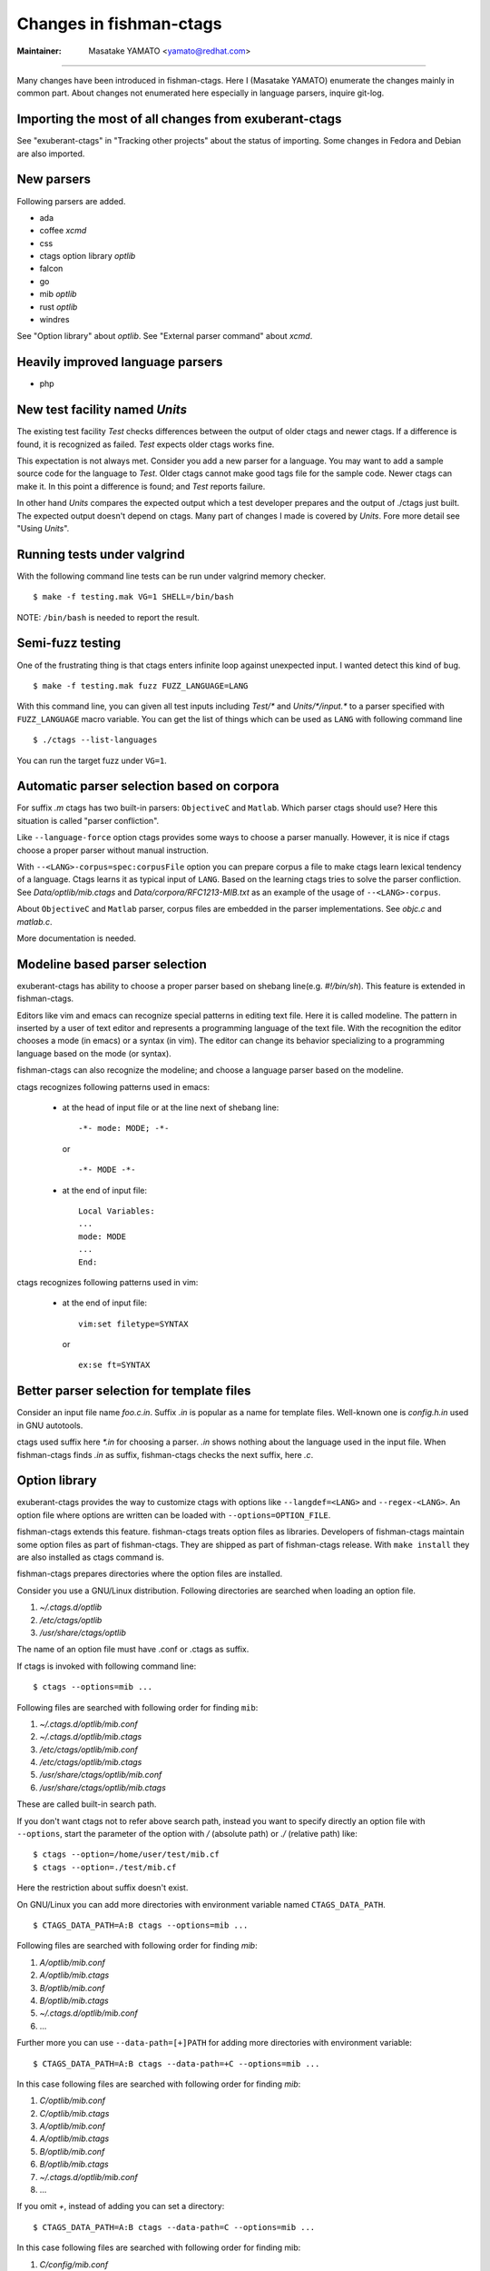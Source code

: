 Changes in fishman-ctags
======================================================================

:Maintainer: Masatake YAMATO <yamato@redhat.com>

----

Many changes have been introduced in fishman-ctags. Here I (Masatake
YAMATO) enumerate the changes mainly in common part. About changes
not enumerated here especially in language parsers, inquire git-log.

Importing the most of all changes from exuberant-ctags
---------------------------------------------------------------------
See "exuberant-ctags" in "Tracking other projects" about the status of
importing. Some changes in Fedora and Debian are also imported.

New parsers
---------------------------------------------------------------------
Following parsers are added.

* ada
* coffee *xcmd*
* css
* ctags option library *optlib*
* falcon
* go
* mib *optlib*
* rust *optlib*
* windres

See "Option library" about  *optlib*.
See "External parser command" about *xcmd*.


Heavily improved language parsers
---------------------------------------------------------------------
* php


New test facility named *Units*
---------------------------------------------------------------------
The existing test facility *Test* checks differences between the
output of older ctags and newer ctags. If a difference is found, it is
recognized as failed. *Test* expects older ctags works fine.

This expectation is not always met. Consider you add a new parser for
a language. You may want to add a sample source code for the language
to *Test*. Older ctags cannot make good tags file for the sample
code. Newer ctags can make it. In this point a difference is found;
and *Test* reports failure.

In other hand *Units* compares the expected output which a test
developer prepares and the output of ./ctags just built.  The expected
output doesn't depend on ctags. Many part of changes I made
is covered by *Units*. Fore more detail see "Using *Units*".

Running tests under valgrind
---------------------------------------------------------------------
With the following command line tests can be run under valgrind memory
checker.

::

	$ make -f testing.mak VG=1 SHELL=/bin/bash

NOTE: ``/bin/bash`` is needed to report the result.


Semi-fuzz testing
---------------------------------------------------------------------
One of the frustrating thing is that ctags enters infinite loop
against unexpected input. I wanted detect this kind of bug.

::

	$ make -f testing.mak fuzz FUZZ_LANGUAGE=LANG

With this command line, you can given all test inputs
including *Test/\** and *Units/\*/input.\** to a parser specified
with ``FUZZ_LANGUAGE`` macro variable. You can get the list of things
which can be used as ``LANG`` with following command line

::

	$ ./ctags --list-languages

You can run the target fuzz under ``VG=1``.

Automatic parser selection based on corpora
---------------------------------------------------------------------
For suffix *.m* ctags has two built-in parsers: ``ObjectiveC`` and
``Matlab``.  Which parser ctags should use? Here this situation is
called "parser confliction".

Like ``--language-force`` option ctags provides some ways to choose a
parser manually. However, it is nice if ctags choose a proper parser
without manual instruction.

With ``--<LANG>-corpus=spec:corpusFile`` option you can prepare corpus a
file to make ctags learn lexical tendency of a language. Ctags
learns it as typical input of ``LANG``. Based on the learning ctags
tries to solve the parser confliction. See *Data/optlib/mib.ctags*
and *Data/corpora/RFC1213-MIB.txt* as an example of the usage of
``--<LANG>-corpus``.

About ``ObjectiveC`` and ``Matlab`` parser, corpus files are embedded
in the parser implementations. See *objc.c* and *matlab.c*.

More documentation is needed.


Modeline based parser selection
---------------------------------------------------------------------
exuberant-ctags has ability to choose a proper parser based on shebang
line(e.g. *#!/bin/sh*). This feature is extended in fishman-ctags.

Editors like vim and emacs can recognize special patterns in editing
text file. Here it is called modeline. The pattern in inserted by a
user of text editor and represents a programming language of the text
file. With the recognition the editor chooses a mode (in emacs) or a
syntax (in vim). The editor can change its behavior specializing to a
programming language based on the mode (or syntax).

fishman-ctags can also recognize the modeline; and choose a language
parser based on the modeline.


ctags recognizes following patterns used in emacs:

  * at the head of input file or at the line next of shebang line::

      -*- mode: MODE; -*-

    or ::

      -*- MODE -*-

  * at the end of input file::

      Local Variables:
      ...
      mode: MODE
      ...
      End:


ctags recognizes following patterns used in vim:

  * at the end of input file::

      vim:set filetype=SYNTAX

    or ::

      ex:se ft=SYNTAX


Better parser selection for template files
---------------------------------------------------------------------
Consider an input file name *foo.c.in*.  Suffix *.in* is popular as a
name for template files.  Well-known one is *config.h.in* used in GNU
autotools.

ctags used suffix here *\*.in* for choosing a parser. *.in* shows
nothing about the language used in the input file. When fishman-ctags
finds *.in* as suffix, fishman-ctags checks the next suffix, here *.c*.

Option library
---------------------------------------------------------------------

exuberant-ctags provides the way to customize ctags with options like
``--langdef=<LANG>`` and ``--regex-<LANG>``. An option file where options are
written can be loaded with ``--options=OPTION_FILE``.

fishman-ctags extends this feature. fishman-ctags treats option files
as libraries. Developers of fishman-ctags maintain some option files
as part of fishman-ctags. They are shipped as part of fishman-ctags
release. With ``make install`` they are also installed as ctags command
is.

fishman-ctags prepares directories where the option files are installed.

Consider you use a GNU/Linux distribution.
Following directories are searched when loading an option file.

#. *~/.ctags.d/optlib*
#. */etc/ctags/optlib*
#. */usr/share/ctags/optlib*

The name of an option file must have .conf or .ctags as suffix.

If ctags is invoked with following command line::

	$ ctags --options=mib ...

Following files are searched with following order for finding ``mib``:

#.  *~/.ctags.d/optlib/mib.conf*
#.  *~/.ctags.d/optlib/mib.ctags*
#.  */etc/ctags/optlib/mib.conf*
#.  */etc/ctags/optlib/mib.ctags*
#.  */usr/share/ctags/optlib/mib.conf*
#.  */usr/share/ctags/optlib/mib.ctags*

These are called built-in search path.

If you don't want ctags not to refer above search path, instead you
want to specify directly an option file with ``--options``, start the
parameter of the option with */* (absolute path) or *./* (relative path)
like::

	$ ctags --option=/home/user/test/mib.cf
	$ ctags --option=./test/mib.cf

Here the restriction about suffix doesn't exist.

On GNU/Linux you can add more directories with environment variable
named ``CTAGS_DATA_PATH``.

::

	$ CTAGS_DATA_PATH=A:B ctags --options=mib ...

Following files are searched with following order for finding *mib*:

#. *A/optlib/mib.conf*
#. *A/optlib/mib.ctags*
#. *B/optlib/mib.conf*
#. *B/optlib/mib.ctags*
#. *~/.ctags.d/optlib/mib.conf*
#.  ...

Further more you can use ``--data-path=[+]PATH`` for adding more directories
with environment variable::

	$ CTAGS_DATA_PATH=A:B ctags --data-path=+C --options=mib ...

In this case following files are searched with following order for
finding *mib*:

#. *C/optlib/mib.conf*
#. *C/optlib/mib.ctags*
#. *A/optlib/mib.conf*
#. *A/optlib/mib.ctags*
#. *B/optlib/mib.conf*
#. *B/optlib/mib.ctags*
#. *~/.ctags.d/optlib/mib.conf*
#. ...

If you omit *+*, instead of adding you can set a directory::

	$ CTAGS_DATA_PATH=A:B ctags --data-path=C --options=mib ...

In this case following files are searched with following order for
finding mib:

#. *C/config/mib.conf*
#. *C/config/mib.ctags*

With reserved file name ``NONE``, you can make the directory list empty::

	$ CTAGS_DATA_PATH=A:B ctags --data-path=NONE --options=mib ...

In this case ctags tries to load *./mib*.

See also "Loading option recursively".

How a directory is set/added to the search path can be watched with
``--verbose`` option. This is useful for debugging this feature.

fishman-ctags developers wait your pull request of well written
option files.

NOTE: Though ``--data-path`` is highest priority, ``--data-path`` doesn't
affect a stage of automatic option file loading. Following files are
automatically loaded when ctags starts:

#. */ctags.cnf* (on MSDOS, MSWindows only)
#. */etc/ctags.conf*
#. */usr/local/etc/ctags.conf*
#. *$HOME/.ctags*
#. *$HOME /ctags.cnf* (on MSDOS, MSWindows only)
#. *.ctags*
#. *ctags.cnf* (on MSDOS, MSWindows only)

NOTE: This feature is still in experimental. The name of directories,
suffix rules, and other convention will change.

TODO

* Write about MSWindows more(*.cnf*).
* ``accept_only_dot_ctags()`` doesn't  check *.cnf*.

See "Contributing an optlib" if you have a good optlib.

Loading option recursively
---------------------------------------------------------------------

The option file loading rules explained in "Option library" is more
complex.  If you specify a directory as parameter for ``--option`` instead
of a file, fishman-ctags loads option files under the directory
recursively.

Consider following command line on GNU/Linux distribution::

	$ ctags --options=bundle ...

Following directories are searched first:

#. *~/.ctags.d/optlib/bundle.d*
#. */etc/ctags/optlib/bundle.d*
#. */usr/share/ctags/optlib/bundle.d*

If *bundle.d* is found and it is a directory, files (*\*.ctags*
and *\*.conf*), directories (\*.d) are loaded recursively.

NOTE, TODO: If *bundle.d* is not found above list, a file
*bundle.ctags* or *bundle.conf* are searched. This rule is a bit
ugly. Following search rules looks better.

#. *~/.ctags.d/optlib/bundle.d*
#. *~/.ctags.d/optlib/bundle.ctags*
#. *~/.ctags.d/optlib/bundle.conf*
#. */etc/ctags/optlib/bundle.d*
#. */etc/ctags/optlib/bundle.ctags*
#. */etc/ctags/optlib/bundle.conf*
#. */usr/share/ctags/optlib/bundle.d*
#. */usr/share/ctags/optlib/bundle.ctags*
#. */usr/share/ctags/optlib/bundle.conf*

NOTE: This feature requires ``scandir`` library function. This feature may
be disabled on which platform scandir is not available. Check ``option-directory``
in the supported features::

	$ ./ctags --list-features
	wildcards
	regex
	option-directory


Directories for preloading
---------------------------------------------------------------------

As written in "Option library", option libraries can be loaded with
``--options`` option. However, you may want to load them without
specifying it explicitly.

Following files can be used for the purpose.

* ~/.ctags
* /ctags.cnf (on MSDOS, MSWindows only)
* /etc/ctags.conf
* /usr/local/etc/ctags.conf

This preloading feature comes from exuberant-ctags. However, I
think two weaknesses in this implementation.

* You have to edit the file when you want to add an
  option library to be loaded.

  If one wants to add or remove an ``--options=`` in a *ctags.conf*,
  currently one may have to use sed or something tool for adding or
  removing the line for the entry in */usr/local/etc/ctags.conf* (or
  */etc/ctags.conf*).

  I made a discussion about the similar issue in
  *http://marc.info/?t=129794755000003&r=1&w=2* about */etc/exports*
  of NFS.

* You cannot override the configuration defined in
  system administrator.

  A user must accept all configuration including ``--options=``
  in */etc/ctags.conf* and */usr/local/etc/ctags.conf*.

I prepare another facility. Let's not use older facility like *.ctags*.
I introduced following directories for preloading purpose.

#. *~/.ctags.d/preload*
#. */etc/ctags/preload*
#. */usr/share/ctags/preload*

All files and directories under the directories are loaded recursively,
but two restrictions:

* file/directory name

  The same suffix rules written in "Option library" and
  "Loading option recursively" are applied in preloading, too.

* overriding

  The traversing and loading are done in the order listed above.
  Once a file is loaded, another file with the same name is not loaded.
  Once a directory is traversed, another directory with the same name is
  not traversed.

  fishman-ctags prepares */usr/share/ctags/preload/default.ctags*.
  If you want ctags not to load it, make an empty file at
  *~/.ctags/default.ctags*. If you want to customize
  */usr/share/ctags/preload/default.ctags*, copy the file to
  *~/.ctags.d/default.ctags* and edit it as you want.

  Assume */usr/share/ctags/preload/something.d* exits.
  Some *.ctags* files are in the directory. With making
  an empty directory at *~/.ctags.d/something.d*, you
  can make ctags not to traverse */usr/share/ctags/preload/something.d*.
  As the result *.ctags* files under */usr/share/ctags/preload/something.d*
  are not loaded.

  If you want to customize one of file under
  */usr/share/ctags/preload/something.d*, you have to copy
  */usr/share/ctags/preload/something.d* to *~/.ctags.d/somethind.d* recursively.
  You can also use symbolic links. After copying or symbolic linking, edit
  one of the copied file.

This feature is heavily inspired by systemd.


Long regex flag
---------------------------------------------------------------------

I am thinking about making regex parser more useful by adding
more kind of flags to ``--regex-<LANG>`` expression. As explained in
*ctags.1* man page, ``b``, ``e`` and ``i`` are defined as flags in
exuberant-ctags.

Even if I add more flags like ``x``, ``y``, ``z``,..., I guess users
including I myself may not utilize them well. It is difficult for them
to memorize. In addition If many "option libraries" are contributed,
we have to maintain them.

For both users and developers the variety short flags are just
nightmares.

So fishman-ctags prepares API for defining long flags, which can be
used as aliases for short flags. The long flags requires more typing
but more readable.

Here is the mapping between short flag names and long flag names.

=========== ===========
short flag  long flag
=========== ===========
b           basic
e           extend
i           icase
=========== ===========

Long flags can be specified with surrounding ``{`` and ``}``.
So the following ``--regex-<LANG>`` expression ::

   --m4-regex=/^m4_define\(\[([^]$\(]+).+$/\1/d,definition/x

is the same as ::

   --m4-regex=/^m4_define\(\[([^]$\(]+).+$/\1/d,definition/{extend}

The characters ``{`` and ``}`` are not suitable in using command line.  My
intent is that using long flags in option libraries.


Exclusive flag in regex
---------------------------------------------------------------------

A line read from input files was matched with **all** regular expressions
defined with ``--regex-<LANG>`` (or ``--<LANG>-regex``). Each regular
expression matched successfully emits a tag.

In some cases another policy, exclusive-matching, is preferable to the
all-matching policy. Exclusive-matching means the rest of regular
expressions are not tried if one of regular expressions is matched
successfully,

For specifying exclusive-matching I introduced a flag ``exclusive``
(long) and ``x`` (short). It is used in *data/optlib/mib.ctags*::


	--mib-regex=/^([^ \t]+)[ \t]+DEFINITIONS ::= BEGIN/\1/d,definitions/{exclusive}
	--mib-regex=/^([a-zA-Z][^ \t]+)[ \t]+[A-Za-z]/\1/n,name/


passing parameter for long regex flag
---------------------------------------------------------------------

In internal APIs long-flag can take a parameter.
Conceptual example::

	--<LANG>-regex=/regexp1/replacement/kind-spec/{transformer=uppercase}
	--<LANG>-regex=/regexp2/replacement/kind-spec/{transformer=lowercase}
	--<LANG>-regex=/regexp2/replacement/kind-spec/{transformer=capitalize}

This is not used yet any user visible places.
This is implemented for extending ctags in future.

TBW


External parser command
---------------------------------------------------------------------

There are commands generating tags file specialized to a language.
`CoffeeTags <https://github.com/lukaszkorecki/CoffeeTags>`_ is an
example. CoffeeTags deals with scripts of coffee language. It is written in
Ruby. Therefore we cannot merge the parser into ctags
directly(Remember ctags written in C). However, the format of tags
file generated by CoffeeTags conforms `FORMAT
<http://ctags.sourceforge.net/FORMAT>`_ well. This means we can reuse
the output instead of reusing parser source code.

With new ``--<LANG>-xcmd=COMMAND`` option, ctags invokes ``COMMAND``
as an external parser command(xcmd) for input files written in
``LANG``. ctags merges the output of ``COMMAND`` into tags file.

By default following executable are searched with following order for finding
xcmd ``COMMAND``:

#. *~/.ctags.d/drivers/COMMAND*
#. */usr/libexec/ctags/drivers/COMMAND*

These are called built-in search path.

On GNU/Linux you can add more directories with environment variable
named ``CTAGS_LIBEXEC_PATH``. As same as ``CTAGS_DATA_PATH``, you can
set directories with ``:`` separators to ``CTAGS_LIBEXEC_PATH``.
When searching ``COMMAND``, ctags visits the directories before visiting
the built-in search path.

You can add more search paths with ``--libexec-dir=DIR`` option. ctags
visits ``DIR/drivers`` before visiting the directories specified with
``CTAGS_LIBEXEC_PATH`` and built-in search path. If ctags cannot find
``COMMAND``, ctags treats ``COMMAND`` as an executable file, and tries
to run it.

If you want to specify an executable file as ``COMMAND`` explicitly,
use absolute (starting with ``/``) or relative path (starting with
``.``) notations.

Generally you don't want to specify an executable file as ``COMMAND``
because ctags requires very specific behaviors(protocol) to
``COMMAND``. Generally available tags generator like CoffeeTags
doesn't conforms the protocol. Executable under the built-in search
path are expected to fill the gap between generally available tags
generator and fishman-ctags. This is the reason why the name
*drivers* is used as part of built-in search path.

If you want to write a driver for a tags generator, read
"xcmd protocol and writing a driver".

There are some restrictions of utilizing the xcmds.

doesn't work with ``-x``.

  ctags cannot generate cross reference file if
  ``--<LANG>-xcmd=COMMAND`` is specified.

doesn't work with ``-e``.

  ctags cannot generate TAGS, etags format output
  if ``--<LANG>-xcmd=COMMAND`` is specified.
